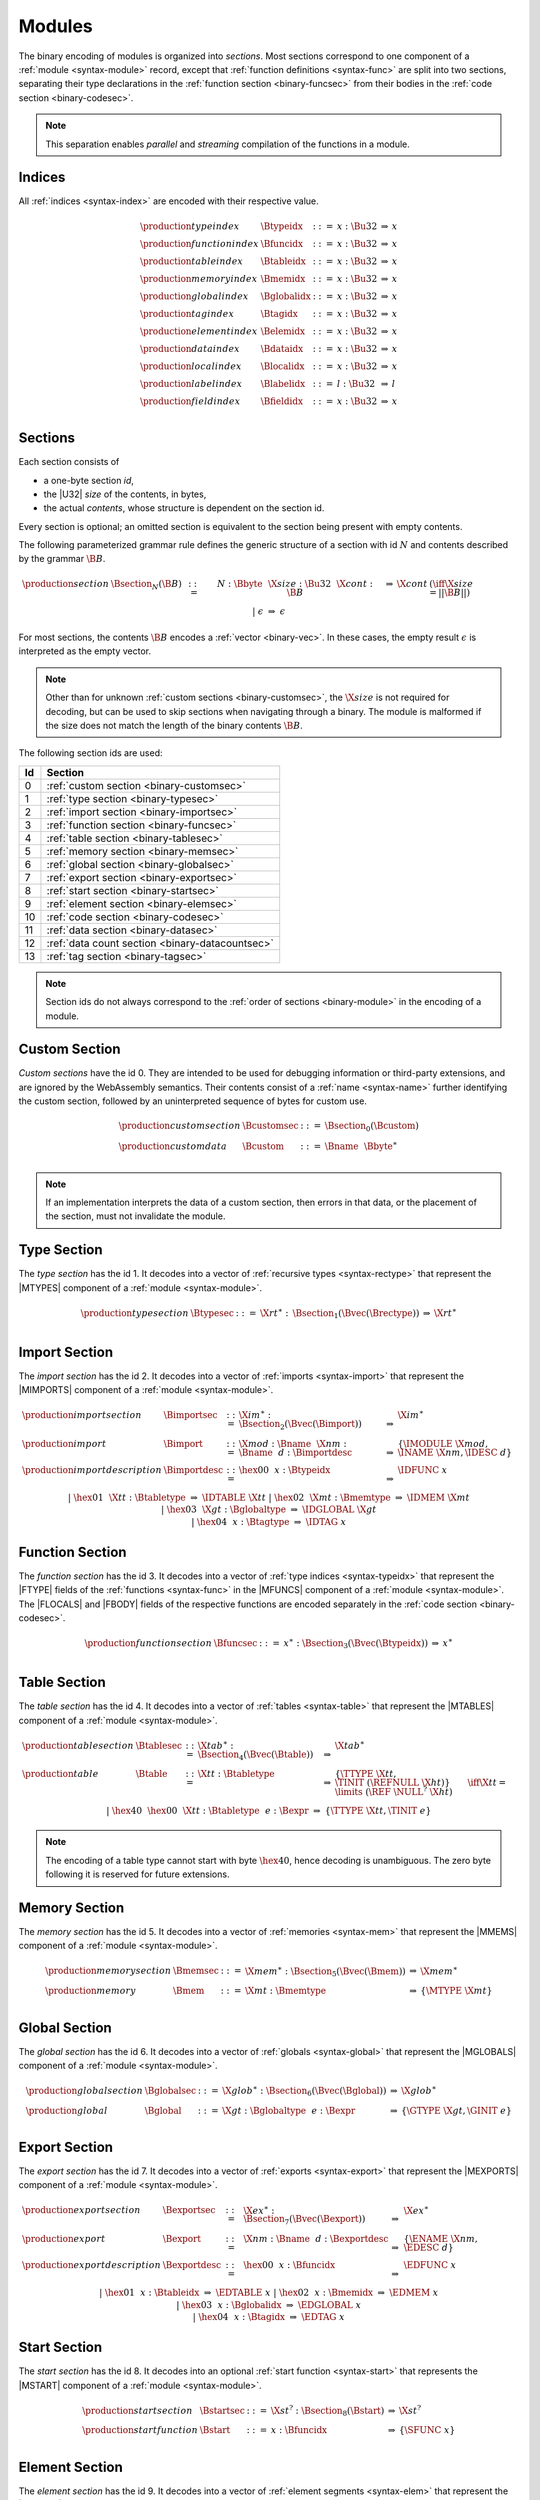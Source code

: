 Modules
-------

The binary encoding of modules is organized into *sections*.
Most sections correspond to one component of a :ref:`module <syntax-module>` record,
except that :ref:`function definitions <syntax-func>` are split into two sections, separating their type declarations in the :ref:`function section <binary-funcsec>` from their bodies in the :ref:`code section <binary-codesec>`.

.. note::
   This separation enables *parallel* and *streaming* compilation of the functions in a module.


.. index:: index, type index, function index, table index, memory index, global index, tag index, element index, data index, local index, label index, field index
   pair: binary format; type index
   pair: binary format; function index
   pair: binary format; table index
   pair: binary format; memory index
   pair: binary format; global index
   pair: binary format; tag index
   pair: binary format; element index
   pair: binary format; data index
   pair: binary format; local index
   pair: binary format; label index
   pair: binary format; field index
.. _binary-typeidx:
.. _binary-funcidx:
.. _binary-tableidx:
.. _binary-memidx:
.. _binary-globalidx:
.. _binary-tagidx:
.. _binary-elemidx:
.. _binary-dataidx:
.. _binary-localidx:
.. _binary-labelidx:
.. _binary-fieldidx:
.. _binary-index:

Indices
~~~~~~~

All :ref:`indices <syntax-index>` are encoded with their respective value.

.. math::
   \begin{array}{llclll}
   \production{type index} & \Btypeidx &::=& x{:}\Bu32 &\Rightarrow& x \\
   \production{function index} & \Bfuncidx &::=& x{:}\Bu32 &\Rightarrow& x \\
   \production{table index} & \Btableidx &::=& x{:}\Bu32 &\Rightarrow& x \\
   \production{memory index} & \Bmemidx &::=& x{:}\Bu32 &\Rightarrow& x \\
   \production{global index} & \Bglobalidx &::=& x{:}\Bu32 &\Rightarrow& x \\
   \production{tag index} & \Btagidx &::=& x{:}\Bu32 &\Rightarrow& x \\
   \production{element index} & \Belemidx &::=& x{:}\Bu32 &\Rightarrow& x \\
   \production{data index} & \Bdataidx &::=& x{:}\Bu32 &\Rightarrow& x \\
   \production{local index} & \Blocalidx &::=& x{:}\Bu32 &\Rightarrow& x \\
   \production{label index} & \Blabelidx &::=& l{:}\Bu32 &\Rightarrow& l \\
   \production{field index} & \Bfieldidx &::=& x{:}\Bu32 &\Rightarrow& x \\
   \end{array}


.. index:: ! section
   pair: binary format; section
.. _binary-section:

Sections
~~~~~~~~

Each section consists of

* a one-byte section *id*,
* the |U32| *size* of the contents, in bytes,
* the actual *contents*, whose structure is dependent on the section id.

Every section is optional; an omitted section is equivalent to the section being present with empty contents.

The following parameterized grammar rule defines the generic structure of a section with id :math:`N` and contents described by the grammar :math:`\B{B}`.

.. math::
   \begin{array}{llclll@{\qquad}l}
   \production{section} & \Bsection_N(\B{B}) &::=&
     N{:}\Bbyte~~\X{size}{:}\Bu32~~\X{cont}{:}\B{B}
       &\Rightarrow& \X{cont} & (\iff \X{size} = ||\B{B}||) \\ &&|&
     \epsilon &\Rightarrow& \epsilon
   \end{array}

For most sections, the contents :math:`\B{B}` encodes a :ref:`vector <binary-vec>`.
In these cases, the empty result :math:`\epsilon` is interpreted as the empty vector.

.. note::
   Other than for unknown :ref:`custom sections <binary-customsec>`,
   the :math:`\X{size}` is not required for decoding, but can be used to skip sections when navigating through a binary.
   The module is malformed if the size does not match the length of the binary contents :math:`\B{B}`.

The following section ids are used:

==  ===============================================
Id  Section                                        
==  ===============================================
 0  :ref:`custom section <binary-customsec>`       
 1  :ref:`type section <binary-typesec>`           
 2  :ref:`import section <binary-importsec>`       
 3  :ref:`function section <binary-funcsec>`       
 4  :ref:`table section <binary-tablesec>`         
 5  :ref:`memory section <binary-memsec>`          
 6  :ref:`global section <binary-globalsec>`       
 7  :ref:`export section <binary-exportsec>`       
 8  :ref:`start section <binary-startsec>`         
 9  :ref:`element section <binary-elemsec>`        
10  :ref:`code section <binary-codesec>`           
11  :ref:`data section <binary-datasec>`           
12  :ref:`data count section <binary-datacountsec>`
13  :ref:`tag section <binary-tagsec>`
==  ===============================================

.. note::
   Section ids do not always correspond to the :ref:`order of sections <binary-module>` in the encoding of a module.


.. index:: ! custom section
   pair: binary format; custom section
   single: section; custom
.. _binary-customsec:

Custom Section
~~~~~~~~~~~~~~

*Custom sections* have the id 0.
They are intended to be used for debugging information or third-party extensions, and are ignored by the WebAssembly semantics.
Their contents consist of a :ref:`name <syntax-name>` further identifying the custom section, followed by an uninterpreted sequence of bytes for custom use.

.. math::
   \begin{array}{llclll}
   \production{custom section} & \Bcustomsec &::=&
     \Bsection_0(\Bcustom) \\
   \production{custom data} & \Bcustom &::=&
     \Bname~~\Bbyte^\ast \\
   \end{array}

.. note::
   If an implementation interprets the data of a custom section, then errors in that data, or the placement of the section, must not invalidate the module.


.. index:: ! type section, type definition, recursive type
   pair: binary format; type section
   pair: section; type
.. _binary-typedef:
.. _binary-typesec:

Type Section
~~~~~~~~~~~~

The *type section* has the id 1.
It decodes into a vector of :ref:`recursive types <syntax-rectype>` that represent the |MTYPES| component of a :ref:`module <syntax-module>`.

.. math::
   \begin{array}{llclll}
   \production{type section} & \Btypesec &::=&
     \X{rt}^\ast{:\,}\Bsection_1(\Bvec(\Brectype)) &\Rightarrow& \X{rt}^\ast \\
   \end{array}


.. index:: ! import section, import, name, function type, table type, memory type, global type, tag type
   pair: binary format; import
   pair: section; import
.. _binary-import:
.. _binary-importdesc:
.. _binary-importsec:

Import Section
~~~~~~~~~~~~~~

The *import section* has the id 2.
It decodes into a vector of :ref:`imports <syntax-import>` that represent the |MIMPORTS| component of a :ref:`module <syntax-module>`.

.. math::
   \begin{array}{llclll}
   \production{import section} & \Bimportsec &::=&
     \X{im}^\ast{:}\Bsection_2(\Bvec(\Bimport)) &\Rightarrow& \X{im}^\ast \\
   \production{import} & \Bimport &::=&
     \X{mod}{:}\Bname~~\X{nm}{:}\Bname~~d{:}\Bimportdesc
       &\Rightarrow& \{ \IMODULE~\X{mod}, \INAME~\X{nm}, \IDESC~d \} \\
   \production{import description} & \Bimportdesc &::=&
     \hex{00}~~x{:}\Btypeidx &\Rightarrow& \IDFUNC~x \\ &&|&
     \hex{01}~~\X{tt}{:}\Btabletype &\Rightarrow& \IDTABLE~\X{tt} \\ &&|&
     \hex{02}~~\X{mt}{:}\Bmemtype &\Rightarrow& \IDMEM~\X{mt} \\ &&|&
     \hex{03}~~\X{gt}{:}\Bglobaltype &\Rightarrow& \IDGLOBAL~\X{gt} \\ &&|&
     \hex{04}~~x{:}\Btagtype &\Rightarrow& \IDTAG~x \\
   \end{array}


.. index:: ! function section, function, type index, function type
   pair: binary format; function
   pair: section; function
.. _binary-funcsec:

Function Section
~~~~~~~~~~~~~~~~

The *function section* has the id 3.
It decodes into a vector of :ref:`type indices <syntax-typeidx>` that represent the |FTYPE| fields of the :ref:`functions <syntax-func>` in the |MFUNCS| component of a :ref:`module <syntax-module>`.
The |FLOCALS| and |FBODY| fields of the respective functions are encoded separately in the :ref:`code section <binary-codesec>`.

.. math::
   \begin{array}{llclll}
   \production{function section} & \Bfuncsec &::=&
     x^\ast{:}\Bsection_3(\Bvec(\Btypeidx)) &\Rightarrow& x^\ast \\
   \end{array}


.. index:: ! table section, table, table type
   pair: binary format; table
   pair: section; table
.. _binary-table:
.. _binary-tablesec:

Table Section
~~~~~~~~~~~~~

The *table section* has the id 4.
It decodes into a vector of :ref:`tables <syntax-table>` that represent the |MTABLES| component of a :ref:`module <syntax-module>`.

.. math::
   \begin{array}{llclll}
   \production{table section} & \Btablesec &::=&
     \X{tab}^\ast{:}\Bsection_4(\Bvec(\Btable)) &\Rightarrow& \X{tab}^\ast \\
   \production{table} & \Btable &::=&
     \X{tt}{:}\Btabletype
       &\Rightarrow& \{ \TTYPE~\X{tt}, \TINIT~(\REFNULL~\X{ht}) \}
         \qquad \iff \X{tt} = \limits~(\REF~\NULL^?~\X{ht}) \\ &&|&
     \hex{40}~~\hex{00}~~\X{tt}{:}\Btabletype~~e{:}\Bexpr
       &\Rightarrow& \{ \TTYPE~\X{tt}, \TINIT~e \} \\
   \end{array}

.. note::
   The encoding of a table type cannot start with byte :math:`\hex{40}`,
   hence decoding is unambiguous.
   The zero byte following it is reserved for future extensions.


.. index:: ! memory section, memory, memory type
   pair: binary format; memory
   pair: section; memory
.. _binary-mem:
.. _binary-memsec:

Memory Section
~~~~~~~~~~~~~~

The *memory section* has the id 5.
It decodes into a vector of :ref:`memories <syntax-mem>` that represent the |MMEMS| component of a :ref:`module <syntax-module>`.

.. math::
   \begin{array}{llclll}
   \production{memory section} & \Bmemsec &::=&
     \X{mem}^\ast{:}\Bsection_5(\Bvec(\Bmem)) &\Rightarrow& \X{mem}^\ast \\
   \production{memory} & \Bmem &::=&
     \X{mt}{:}\Bmemtype &\Rightarrow& \{ \MTYPE~\X{mt} \} \\
   \end{array}


.. index:: ! global section, global, global type, expression
   pair: binary format; global
   pair: section; global
.. _binary-global:
.. _binary-globalsec:

Global Section
~~~~~~~~~~~~~~

The *global section* has the id 6.
It decodes into a vector of :ref:`globals <syntax-global>` that represent the |MGLOBALS| component of a :ref:`module <syntax-module>`.

.. math::
   \begin{array}{llclll}
   \production{global section} & \Bglobalsec &::=&
     \X{glob}^\ast{:}\Bsection_6(\Bvec(\Bglobal)) &\Rightarrow& \X{glob}^\ast \\
   \production{global} & \Bglobal &::=&
     \X{gt}{:}\Bglobaltype~~e{:}\Bexpr
       &\Rightarrow& \{ \GTYPE~\X{gt}, \GINIT~e \} \\
   \end{array}


.. index:: ! export section, export, name, index, function index, table index, memory index, tag index, global index
   pair: binary format; export
   pair: section; export
.. _binary-export:
.. _binary-exportdesc:
.. _binary-exportsec:

Export Section
~~~~~~~~~~~~~~

The *export section* has the id 7.
It decodes into a vector of :ref:`exports <syntax-export>` that represent the |MEXPORTS| component of a :ref:`module <syntax-module>`.

.. math::
   \begin{array}{llclll}
   \production{export section} & \Bexportsec &::=&
     \X{ex}^\ast{:}\Bsection_7(\Bvec(\Bexport)) &\Rightarrow& \X{ex}^\ast \\
   \production{export} & \Bexport &::=&
     \X{nm}{:}\Bname~~d{:}\Bexportdesc
       &\Rightarrow& \{ \ENAME~\X{nm}, \EDESC~d \} \\
   \production{export description} & \Bexportdesc &::=&
     \hex{00}~~x{:}\Bfuncidx &\Rightarrow& \EDFUNC~x \\ &&|&
     \hex{01}~~x{:}\Btableidx &\Rightarrow& \EDTABLE~x \\ &&|&
     \hex{02}~~x{:}\Bmemidx &\Rightarrow& \EDMEM~x \\ &&|&
     \hex{03}~~x{:}\Bglobalidx &\Rightarrow& \EDGLOBAL~x \\ &&|&
     \hex{04}~~x{:}\Btagidx &\Rightarrow& \EDTAG~x \\
   \end{array}


.. index:: ! start section, start function, function index
   pair: binary format; start function
   single: section; start
   single: start function; section
.. _binary-start:
.. _binary-startsec:

Start Section
~~~~~~~~~~~~~

The *start section* has the id 8.
It decodes into an optional :ref:`start function <syntax-start>` that represents the |MSTART| component of a :ref:`module <syntax-module>`.

.. math::
   \begin{array}{llclll}
   \production{start section} & \Bstartsec &::=&
     \X{st}^?{:}\Bsection_8(\Bstart) &\Rightarrow& \X{st}^? \\
   \production{start function} & \Bstart &::=&
     x{:}\Bfuncidx &\Rightarrow& \{ \SFUNC~x \} \\
   \end{array}


.. index:: ! element section, element, table index, expression, function index
   pair: binary format; element
   pair: section; element
   single: table; element
   single: element; segment
.. _binary-elem:
.. _binary-elemsec:
.. _binary-elemkind:

Element Section
~~~~~~~~~~~~~~~

The *element section* has the id 9.
It decodes into a vector of :ref:`element segments <syntax-elem>` that represent the |MELEMS| component of a :ref:`module <syntax-module>`.

.. math::
   \begin{array}{llclll}
   \production{element section} & \Belemsec &::=&
     \X{seg}^\ast{:}\Bsection_9(\Bvec(\Belem)) &\Rightarrow& \X{seg}^\ast \\
   \production{element segment} & \Belem &::=&
     0{:}\Bu32~~e{:}\Bexpr~~y^\ast{:}\Bvec(\Bfuncidx)
       &\Rightarrow& \\&&&\quad
       \{ \ETYPE~(\REF~\FUNC), \EINIT~((\REFFUNC~y)~\END)^\ast, \EMODE~\EACTIVE~\{ \ETABLE~0, \EOFFSET~e \} \} \\ &&|&
     1{:}\Bu32~~\X{et}:\Belemkind~~y^\ast{:}\Bvec(\Bfuncidx)
       &\Rightarrow& \\&&&\quad
       \{ \ETYPE~\X{et}, \EINIT~((\REFFUNC~y)~\END)^\ast, \EMODE~\EPASSIVE \} \\ &&|&
     2{:}\Bu32~~x{:}\Btableidx~~e{:}\Bexpr~~\X{et}:\Belemkind~~y^\ast{:}\Bvec(\Bfuncidx)
       &\Rightarrow& \\&&&\quad
       \{ \ETYPE~\X{et}, \EINIT~((\REFFUNC~y)~\END)^\ast, \EMODE~\EACTIVE~\{ \ETABLE~x, \EOFFSET~e \} \} \\ &&|&
     3{:}\Bu32~~\X{et}:\Belemkind~~y^\ast{:}\Bvec(\Bfuncidx)
       &\Rightarrow& \\&&&\quad
       \{ \ETYPE~\X{et}, \EINIT~((\REFFUNC~y)~\END)^\ast, \EMODE~\EDECLARATIVE \} \\ &&|&
     4{:}\Bu32~~e{:}\Bexpr~~\X{el}^\ast{:}\Bvec(\Bexpr)
       &\Rightarrow& \\&&&\quad
       \{ \ETYPE~(\REF~\NULL~\FUNC), \EINIT~\X{el}^\ast, \EMODE~\EACTIVE~\{ \ETABLE~0, \EOFFSET~e \} \} \\ &&|&
     5{:}\Bu32~~\X{et}:\Breftype~~\X{el}^\ast{:}\Bvec(\Bexpr)
       &\Rightarrow& \\&&&\quad
       \{ \ETYPE~et, \EINIT~\X{el}^\ast, \EMODE~\EPASSIVE \} \\ &&|&
     6{:}\Bu32~~x{:}\Btableidx~~e{:}\Bexpr~~\X{et}:\Breftype~~\X{el}^\ast{:}\Bvec(\Bexpr)
       &\Rightarrow& \\&&&\quad
       \{ \ETYPE~et, \EINIT~\X{el}^\ast, \EMODE~\EACTIVE~\{ \ETABLE~x, \EOFFSET~e \} \} \\ &&|&
     7{:}\Bu32~~\X{et}:\Breftype~~\X{el}^\ast{:}\Bvec(\Bexpr)
       &\Rightarrow& \\&&&\quad
       \{ \ETYPE~et, \EINIT~\X{el}^\ast, \EMODE~\EDECLARATIVE \} \\
   \production{element kind} & \Belemkind &::=&
     \hex{00} &\Rightarrow& (\REF~\FUNC) \\
   \end{array}

.. note::
   The initial integer can be interpreted as a bitfield.
   Bit 0 distinguishes a passive or declarative segment from an active segment,
   bit 1 indicates the presence of an explicit table index for an active segment and otherwise distinguishes passive from declarative segments,
   bit 2 indicates the use of element type and element :ref:`expressions <binary-expr>` instead of element kind and element indices.

   Additional element kinds may be added in future versions of WebAssembly.


.. index:: ! code section, function, local, type index, function type
   pair: binary format; function
   pair: binary format; local
   pair: section; code
.. _binary-code:
.. _binary-func:
.. _binary-local:
.. _binary-codesec:

Code Section
~~~~~~~~~~~~

The *code section* has the id 10.
It decodes into a vector of *code* entries that are pairs of :ref:`value type <syntax-valtype>` vectors and :ref:`expressions <syntax-expr>`.
They represent the |FLOCALS| and |FBODY| field of the :ref:`functions <syntax-func>` in the |MFUNCS| component of a :ref:`module <syntax-module>`.
The |FTYPE| fields of the respective functions are encoded separately in the :ref:`function section <binary-funcsec>`.

The encoding of each code entry consists of

* the |U32| *size* of the function code in bytes,
* the actual *function code*, which in turn consists of

  * the declaration of *locals*,
  * the function *body* as an :ref:`expression <binary-expr>`.

Local declarations are compressed into a vector whose entries consist of

* a |U32| *count*,
* a :ref:`value type <binary-valtype>`,

denoting *count* locals of the same value type.

.. math::
   \begin{array}{llclll@{\qquad}l}
   \production{code section} & \Bcodesec &::=&
     \X{code}^\ast{:}\Bsection_{10}(\Bvec(\Bcode))
       &\Rightarrow& \X{code}^\ast \\
   \production{code} & \Bcode &::=&
     \X{size}{:}\Bu32~~\X{code}{:}\Bfunc
       &\Rightarrow& \X{code} & (\iff \X{size} = ||\Bfunc||) \\
   \production{function} & \Bfunc &::=&
     (\local^\ast)^\ast{:}\Bvec(\Blocals)~~e{:}\Bexpr
       &\Rightarrow& \concat((\local^\ast)^\ast), e
         & (\iff |\concat((\local^\ast)^\ast)| < 2^{32}) \\
   \production{locals} & \Blocals &::=&
     n{:}\Bu32~~t{:}\Bvaltype &\Rightarrow& \{ \LTYPE~t \}^n \\
   \end{array}

Here, :math:`\X{code}` ranges over pairs :math:`(\valtype^\ast, \expr)`.
The meta function :math:`\concat((\local^\ast)^\ast)` concatenates all sequences :math:`\local_i^\ast` in :math:`(\local^\ast)^\ast`.
Any code for which the length of the resulting sequence is out of bounds of the maximum size of a :ref:`vector <syntax-vec>` is malformed.

.. note::
   Like with :ref:`sections <binary-section>`, the code :math:`\X{size}` is not needed for decoding, but can be used to skip functions when navigating through a binary.
   The module is malformed if a size does not match the length of the respective function code.


.. index:: ! data section, data, memory, memory index, expression, byte
   pair: binary format; data
   pair: section; data
   single: memory; data
   single: data; segment
.. _binary-data:
.. _binary-datasec:

Data Section
~~~~~~~~~~~~

The *data section* has the id 11.
It decodes into a vector of :ref:`data segments <syntax-data>` that represent the |MDATAS| component of a :ref:`module <syntax-module>`.

.. math::
   \begin{array}{llclll}
   \production{data section} & \Bdatasec &::=&
     \X{seg}^\ast{:}\Bsection_{11}(\Bvec(\Bdata)) &\Rightarrow& \X{seg}^\ast \\
   \production{data segment} & \Bdata &::=&
     0{:}\Bu32~~e{:}\Bexpr~~b^\ast{:}\Bvec(\Bbyte)
       &\Rightarrow& \{ \DINIT~b^\ast, \DMODE~\DACTIVE~\{ \DMEM~0, \DOFFSET~e \} \} \\ &&|&
     1{:}\Bu32~~b^\ast{:}\Bvec(\Bbyte)
       &\Rightarrow& \{ \DINIT~b^\ast, \DMODE~\DPASSIVE \} \\ &&|&
     2{:}\Bu32~~x{:}\Bmemidx~~e{:}\Bexpr~~b^\ast{:}\Bvec(\Bbyte)
       &\Rightarrow& \{ \DINIT~b^\ast, \DMODE~\DACTIVE~\{ \DMEM~x, \DOFFSET~e \} \} \\
   \end{array}

.. note::
   The initial integer can be interpreted as a bitfield.
   Bit 0 indicates a passive segment,
   bit 1 indicates the presence of an explicit memory index for an active segment.

   In the current version of WebAssembly, at most one memory may be defined or
   imported in a single module, so all valid :ref:`active <syntax-data>` data
   segments have a |DMEM| value of :math:`0`.


.. index:: ! data count section, data count, data segment
   pair: binary format; data count
   pair: section; data count
.. _binary-datacountsec:

Data Count Section
~~~~~~~~~~~~~~~~~~

The *data count section* has the id 12.
It decodes into an optional :ref:`u32 <syntax-uint>` that represents the number of :ref:`data segments <syntax-data>` in the :ref:`data section <binary-datasec>`. If this count does not match the length of the data segment vector, the module is malformed.

.. math::
   \begin{array}{llclll}
   \production{data count section} & \Bdatacountsec &::=&
     \X{n}^?{:}\Bsection_{12}(\Bu32) &\Rightarrow& \X{n}^? \\
   \end{array}

.. note::
   The data count section is used to simplify single-pass validation. Since the
   data section occurs after the code section, the :math:`\MEMORYINIT` and
   :math:`\DATADROP` instructions would not be able to check whether the data
   segment index is valid until the data section is read. The data count section
   occurs before the code section, so a single-pass validator can use this count
   instead of deferring validation.


.. index:: ! tag section, tag, tag type, function type index, exception tag
   pair: binary format; tag
   pair: section; tag
.. _binary-tag:
.. _binary-tagsec:

Tag Section
~~~~~~~~~~~

The *tag section* has the id 13.
It decodes into a vector of :ref:`tags <syntax-tag>` that represent the |MTAGS|
component of a :ref:`module <syntax-module>`.

.. math::
   \begin{array}{llclll}
   \production{tag section} & \Btagsec &::=&
     \X{tag}^\ast{:}\Bsection_{13}(\Bvec(\Btag)) &\Rightarrow& \X{tag}^\ast \\
   \production{tag} & \Btag &::=&
     \hex{00}~~\X{x}{:}\Btypeidx &\Rightarrow& \{ \TAGTYPE~\X{x} \} \\
   \end{array}


.. index:: module, section, type definition, function type, function, table, memory, tag, global, element, data, start function, import, export, context, version
   pair: binary format; module
.. _binary-magic:
.. _binary-version:
.. _binary-module:

Modules
~~~~~~~

The encoding of a :ref:`module <syntax-module>` starts with a preamble containing a 4-byte magic number (the string :math:`\text{\backslash0asm}`) and a version field.
The current version of the WebAssembly binary format is 1.

The preamble is followed by a sequence of :ref:`sections <binary-section>`.
:ref:`Custom sections <binary-customsec>` may be inserted at any place in this sequence,
while other sections must occur at most once and in the prescribed order.
All sections can be empty.

The lengths of vectors produced by the (possibly empty) :ref:`function <binary-funcsec>` and :ref:`code <binary-codesec>` section must match up.

Similarly, the optional data count must match the length of the :ref:`data segment <binary-datasec>` vector.
Furthermore, it must be present if any :ref:`data index <syntax-dataidx>` occurs in the code section.

.. math::
   \begin{array}{llcllll}
   \production{magic} & \Bmagic &::=&
     \hex{00}~\hex{61}~\hex{73}~\hex{6D} \\
   \production{version} & \Bversion &::=&
     \hex{01}~\hex{00}~\hex{00}~\hex{00} \\
   \production{module} & \Bmodule &::=&
     \Bmagic \\ &&&
     \Bversion \\ &&&
     \Bcustomsec^\ast \\ &&&
     \rectype^\ast{:\,}\Btypesec \\ &&&
     \Bcustomsec^\ast \\ &&&
     \import^\ast{:\,}\Bimportsec \\ &&&
     \Bcustomsec^\ast \\ &&&
     \typeidx^n{:\,}\Bfuncsec \\ &&&
     \Bcustomsec^\ast \\ &&&
     \table^\ast{:\,}\Btablesec \\ &&&
     \Bcustomsec^\ast \\ &&&
     \mem^\ast{:\,}\Bmemsec \\ &&&
     \Bcustomsec^\ast \\ &&&
     \tag^\ast{:\,}\Btagsec \\ &&&
     \Bcustomsec^\ast \\ &&&
     \global^\ast{:\,}\Bglobalsec \\ &&&
     \Bcustomsec^\ast \\ &&&
     \export^\ast{:\,}\Bexportsec \\ &&&
     \Bcustomsec^\ast \\ &&&
     \start^?{:\,}\Bstartsec \\ &&&
     \Bcustomsec^\ast \\ &&&
     \elem^\ast{:\,}\Belemsec \\ &&&
     \Bcustomsec^\ast \\ &&&
     m^?{:\,}\Bdatacountsec \\ &&&
     \Bcustomsec^\ast \\ &&&
     \X{code}^n{:\,}\Bcodesec \\ &&&
     \Bcustomsec^\ast \\ &&&
     \data^m{:\,}\Bdatasec \\ &&&
     \Bcustomsec^\ast
     \quad\Rightarrow\quad \{~
       \begin{array}[t]{@{}l@{}}
       \MTYPES~\rectype^\ast, \\
       \MFUNCS~\func^n, \\
       \MTABLES~\table^\ast, \\
       \MMEMS~\mem^\ast, \\
       \MGLOBALS~\global^\ast, \\
       \MTAGS~\tag^\ast, \\
       \MELEMS~\elem^\ast, \\
       \MDATAS~\data^m, \\
       \MSTART~\start^?, \\
       \MIMPORTS~\import^\ast, \\
       \MEXPORTS~\export^\ast ~\} \\
       \end{array} \\ &&&
     (\iff m^? \neq \epsilon \vee \freedataidx(\X{code}^n) = \emptyset) \\
   \end{array}

where for each :math:`t_i^\ast, e_i` in :math:`\X{code}^n`,

.. math::
   \func^n[i] = \{ \FTYPE~\typeidx^n[i], \FLOCALS~t_i^\ast, \FBODY~e_i \} \\

.. note::
   The version of the WebAssembly binary format may increase in the future
   if backward-incompatible changes have to be made to the format.
   However, such changes are expected to occur very infrequently, if ever.
   The binary format is intended to be forward-compatible,
   such that future extensions can be made without incrementing its version.
